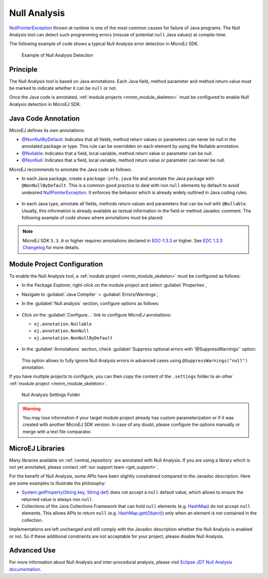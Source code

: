 .. _null_analysis:

Null Analysis
=============

`NullPointerException`_ thrown at runtime is one of the most common causes for failure of Java programs.
The Null Analysis tool can detect such programming errors (misuse of potential ``null`` Java values) at compile-time.

The following example of code shows a typical Null Analysis error detection in MicroEJ SDK.

.. figure:: images/null_analysis_example.png
   :alt: Example of Null Analysis Detection
     
   Example of Null Analysis Detection

.. _NullPointerException: https://repository.microej.com/javadoc/microej_5.x/apis/java/lang/NullPointerException.html

Principle
---------

The Null Analysis tool is based on Java annotations. Each Java field, method parameter and method return value must be marked to indicate whether it can be ``null`` or not.

Once the Java code is annotated, :ref:`module projects <mmm_module_skeleton>` must be configured to enable Null Analysis detection in MicroEJ SDK.


Java Code Annotation
---------------------

MicroEJ defines its own annotations:

- `@NonNullByDefault`_: Indicates that all fields, method return values or parameters can never be null in the annotated package or type.
  This rule can be overridden on each element by using the Nullable annotation.
  
- `@Nullable`_: Indicates that a field, local variable, method return value or parameter can be null.

- `@NonNull`_: Indicates that a field, local variable, method return value or parameter can never be null.

MicroEJ recommends to annotate the Java code as follows:

- In each Java package, create a ``package-info.java`` file and annotate the Java package with ``@NonNullByDefault``.
  This is a common good practice to deal with non ``null`` elements by default to avoid undesired `NullPointerException`_.
  It enforces the behavior which is already widely outlined in Java coding rules.

  .. figure:: images/null_analysis_packageinfo.png

- In each Java type, annotate all fields, methods return values and parameters that can be null with ``@Nullable``.
  Usually, this information is already available as textual information in the field or method Javadoc comment. The following example of code shows where annotations must be placed:

  .. figure:: images/null_analysis_field_and_method.png

.. note::
   
   MicroEJ SDK ``5.3.0`` or higher requires annotations declared in `EDC-1.3.3`_ or higher. See `EDC 1.3.3 Changelog`_ for more details.


.. _@NonNullByDefault: https://repository.microej.com/javadoc/microej_5.x/apis/ej/annotation/NonNullByDefault.html
.. _@Nullable: https://repository.microej.com/javadoc/microej_5.x/apis/ej/annotation/Nullable.html
.. _@NonNull: https://repository.microej.com/javadoc/microej_5.x/apis/ej/annotation/NonNull.html
.. _EDC-1.3.3: https://repository.microej.com/modules/ej/api/edc/1.3.3/
.. _EDC 1.3.3 Changelog: https://repository.microej.com/modules/ej/api/edc/1.3.3/CHANGELOG-1.3.3.md

Module Project Configuration 
----------------------------

To enable the Null Analysis tool, a :ref:`module project <mmm_module_skeleton>` must be configured as follows:

- In the Package Explorer, right-click on the module project and select :guilabel:`Properties`,
- Navigate to :guilabel:`Java Compiler` > :guilabel:`Errors/Warnings`,
- In the :guilabel:`Null analysis` section, configure options as follows:

  .. figure:: images/null_analysis_project_configuration_checks.png

- Click on the :guilabel:`Configure...` link to configure MicroEJ annotations:
  
  - ``ej.annotation.Nullable``
  - ``ej.annotation.NonNull``
  - ``ej.annotation.NonNullByDefault``

  .. figure:: images/null_analysis_project_configuration_annotations.png

- In the :guilabel:`Annotations` section, check :guilabel:`Suppress optional errors with '@SuppressWarnings'` option:
  
  .. figure:: images/null_analysis_project_configuration_suppress_warnings.png

  This option allows to fully ignore Null Analysis errors in advanced cases using ``@SuppressWarnings("null")`` annotation.


If you have multiple projects to configure, you can then copy the content of the ``.settings`` folder to an other :ref:`module project <mmm_module_skeleton>`.

.. figure:: images/null_analysis_settings_folder.png
   :alt: Null Analysis Settings Folder
     
   Null Analysis Settings Folder

.. warning::

   You may lose information if your target module project already has custom parameterization or if it was created with another MicroEJ SDK version. 
   In case of any doubt, please configure the options manually or merge with a text file comparator.

MicroEJ Libraries
-----------------

Many libraries available on :ref:`central_repository` are annotated with Null Analysis. If you are using a library which is not yet annotated, please contact :ref:`our support team <get_support>`.

For the benefit of Null Analysis, some APIs have been slightly constrained compared to the Javadoc description.
Here are some examples to illustrate the philosophy:

- `System.getProperty(String key, String def)`_ does not accept a ``null`` default value, which allows to ensure the returned value is always non ``null``.
- Collections of the Java Collections Framework that can hold ``null`` elements (e.g. `HashMap`_) do not accept ``null`` elements. 
  This allows APIs to return ``null`` (e.g. `HashMap.get(Object)`_) only when an element is not contained in the collection.

Implementations are left unchanged and still comply with the Javadoc description whether the Null Analysis is enabled or not. 
So if these additional constraints are not acceptable for your project, please disable Null Analysis.

.. _System.getProperty(String key, String def): https://repository.microej.com/javadoc/microej_5.x/apis/java/lang/System.html#getProperty-java.lang.String-java.lang.String-
.. _HashMap: https://repository.microej.com/javadoc/microej_5.x/apis/java/util/HashMap.html
.. _HashMap.get(Object): https://repository.microej.com/javadoc/microej_5.x/apis/java/util/HashMap.html#get-java.lang.Object-


Advanced Use
------------

For more information about Null Analysis and inter-procedural analysis, please visit `Eclipse JDT Null Analysis documentation <https://help.eclipse.org/2020-06/index.jsp?topic=/org.eclipse.jdt.doc.user/tasks/task-using_null_annotations.htm>`_.

..
   | Copyright 2008-2022, MicroEJ Corp. Content in this space is free 
   for read and redistribute. Except if otherwise stated, modification 
   is subject to MicroEJ Corp prior approval.
   | MicroEJ is a trademark of MicroEJ Corp. All other trademarks and 
   copyrights are the property of their respective owners.
